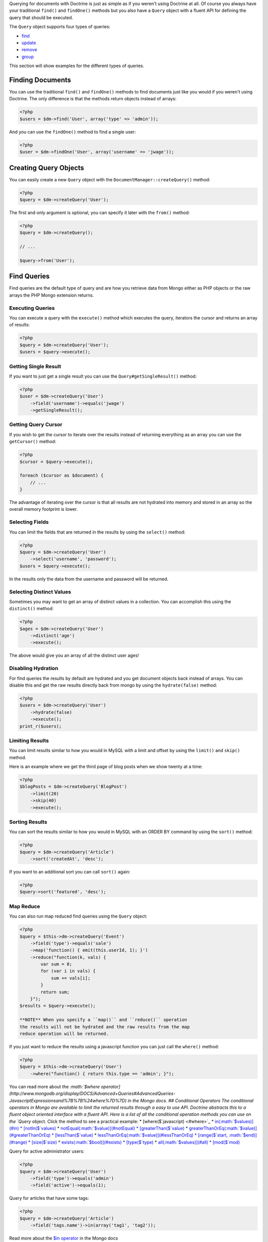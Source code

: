 .. role:: math(raw)
   :format: html latex

Querying for documents with Doctrine is just as simple as if you
weren't using Doctrine at all. Of course you always have your
traditional ``find()`` and ``findOne()`` methods but you also have
a ``Query`` object with a fluent API for defining the query that
should be executed.

The ``Query`` object supports four types of queries:


-  `find <#find>`_
-  `update <#update>`_
-  `remove <#remove>`_
-  `group <#group>`_

This section will show examples for the different types of
queries.

Finding Documents
-----------------

You can use the traditional ``find()`` and ``findOne()`` methods to
find documents just like you would if you weren't using Doctrine.
The only difference is that the methods return objects instead of
arrays:

.. code-block:: php

    <?php
    $users = $dm->find('User', array('type' => 'admin'));

And you can use the ``findOne()`` method to find a single user:

.. code-block:: php

    <?php
    $user = $dm->findOne('User', array('username' => 'jwage'));

Creating Query Objects
----------------------

You can easily create a new ``Query`` object with the
``DocumentManager::createQuery()`` method:

.. code-block:: php

    <?php
    $query = $dm->createQuery('User');

The first and only argument is optional, you can specify it later
with the ``from()`` method:

.. code-block:: php

    <?php
    $query = $dm->createQuery();
    
    // ...
    
    $query->from('User');

Find Queries
------------

Find queries are the default type of query and are how you retrieve
data from Mongo either as PHP objects or the raw arrays the PHP
Mongo extension returns.

Executing Queries
~~~~~~~~~~~~~~~~~

You can execute a query with the ``execute()`` method which
executes the query, iterators the cursor and returns an array of
results:

.. code-block:: php

    <?php
    $query = $dm->createQuery('User');
    $users = $query->execute();

Getting Single Result
~~~~~~~~~~~~~~~~~~~~~

If you want to just get a single result you can use the
``Query#getSingleResult()`` method:

.. code-block:: php

    <?php
    $user = $dm->createQuery('User')
        ->field('username')->equals('jwage')
        ->getSingleResult();

Getting Query Cursor
~~~~~~~~~~~~~~~~~~~~

If you wish to get the cursor to iterate over the results instead
of returning everything as an array you can use the ``getCursor()``
method:

.. code-block:: php

    <?php
    $cursor = $query->execute();
    
    foreach ($cursor as $document) {
        // ...
    }

The advantage of iterating over the cursor is that all results are
not hydrated into memory and stored in an array so the overall
memory footprint is lower.

Selecting Fields
~~~~~~~~~~~~~~~~

You can limit the fields that are returned in the results by using
the ``select()`` method:

.. code-block:: php

    <?php
    $query = $dm->createQuery('User')
        ->select('username', 'password');
    $users = $query->execute();

In the results only the data from the username and password will be
returned.

Selecting Distinct Values
~~~~~~~~~~~~~~~~~~~~~~~~~

Sometimes you may want to get an array of distinct values in a
collection. You can accomplish this using the ``distinct()``
method:

.. code-block:: php

    <?php
    $ages = $dm->createQuery('User')
        ->distinct('age')
        ->execute();

The above would give you an array of all the distinct user ages!

Disabling Hydration
~~~~~~~~~~~~~~~~~~~

For find queries the results by default are hydrated and you get
document objects back instead of arrays. You can disable this and
get the raw results directly back from mongo by using the
``hydrate(false)`` method:

.. code-block:: php

    <?php
    $users = $dm->createQuery('User')
        ->hydrate(false)
        ->execute();
    print_r($users);

Limiting Results
~~~~~~~~~~~~~~~~

You can limit results similar to how you would in MySQL with a
limit and offset by using the ``limit()`` and ``skip()`` method.

Here is an example where we get the third page of blog posts when
we show twenty at a time:

.. code-block:: php

    <?php
    $blogPosts = $dm->createQuery('BlogPost')
        ->limit(20)
        ->skip(40)
        ->execute();

Sorting Results
~~~~~~~~~~~~~~~

You can sort the results similar to how you would in MySQL with an
ORDER BY command by using the ``sort()`` method:

.. code-block:: php

    <?php
    $query = $dm->createQuery('Article')
        ->sort('createdAt', 'desc');

If you want to an additional sort you can call ``sort()`` again:

.. code-block:: php

    <?php
    $query->sort('featured', 'desc');

Map Reduce
~~~~~~~~~~

You can also run map reduced find queries using the ``Query``
object:

.. code-block:: php

    <?php
    $query = $this->dm->createQuery('Event')
        ->field('type')->equals('sale')
        ->map('function() { emit(this.userId, 1); }')
        ->reduce("function(k, vals) {
            var sum = 0;
            for (var i in vals) {
                sum += vals[i]; 
            }
            return sum;
        }");
    $results = $query->execute();

    **NOTE** When you specify a ``map()`` and ``reduce()`` operation
    the results will not be hydrated and the raw results from the map
    reduce operation will be returned.


If you just want to reduce the results using a javascript function
you can just call the ``where()`` method:

.. code-block:: php

    <?php
    $query = $this->dm->createQuery('User')
        ->where("function() { return this.type == 'admin'; }");

You can read more about the
`:math:`$where operator](http://www.mongodb.org/display/DOCS/Advanced+Queries#AdvancedQueries-JavascriptExpressionsand%7B%7B%24where%7D%7D) in the Mongo docs. ## Conditional Operators The conditional operators in Mongo are available to limit the returned results through a easy to use API. Doctrine abstracts this to a fluent object oriented interface with a fluent API. Here is a list of all the conditional operation methods you can use on the `Query` object. Click the method to see a practical example: * [where($`javascript) <#where>`_
\* `in(:math:`$values)](#in) * [notIn($`values) <#notIn>`_ \*
`notEqual(:math:`$value)](#notEqual) * [greaterThan($`value) <#greaterThan>`_
\*
`greaterThanOrEq(:math:`$value)](#greaterThanOrEq) * [lessThan($`value) <#lessThan>`_
\*
`lessThanOrEq(:math:`$value)](#lessThanOrEq) * [range($`start, :math:`$end)](#range) * [size($`size) <#size>`_
\* `exists(:math:`$bool)](#exists) * [type($`type) <#type>`_ \*
`all(:math:`$values)](#all) * [mod($`mod) <#mod>`_

Query for active administrator users:

.. code-block:: php

    <?php
    $query = $dm->createQuery('User')
        ->field('type')->equals('admin')
        ->field('active')->equals(1);

Query for articles that have some tags:

.. code-block:: php

    <?php
    $query = $dm->createQuery('Article')
        ->field('tags.name')->in(array('tag1', 'tag2'));

Read more about the
`$in operator <http://www.mongodb.org/display/DOCS/Advanced+Queries#AdvancedQueries-ConditionalOperator%3A%24in>`_
in the Mongo docs

Query for articles that do not have some tags:

.. code-block:: php

    <?php
    $query = $dm->createQuery('Article')
        ->field('tags.name')->notIn(array('tag3'));

Read more about the
`$nin operator <http://www.mongodb.org/display/DOCS/Advanced+Queries#AdvancedQueries-ConditionalOperator%3A%24nin>`_
in the Mongo docs.

::

    
    
    <?php
    $query = $dm->createQuery('User')
        ->field('type')->notEqual('admin');

Read more about the
`$ne operator <http://www.mongodb.org/display/DOCS/Advanced+Queries#AdvancedQueries-ConditionalOperator%3A%24ne>`_
in the Mongo docs.

Query for accounts with an amount due greater than 30:

.. code-block:: php

    <?php
    $query = $dm->createQuery('Account')
        ->field('amount_due')->greaterThan(30);

Query for accounts with an amount due greater than or equal to 30:

.. code-block:: php

    <?php
    $query = $dm->createQuery('Account')
        ->field('amount_due')->greaterThanOrEq(30);

Query for accounts with an amount due less than 30:

.. code-block:: php

    <?php
    $query = $dm->createQuery('Account')
        ->field('amount_due')->lessThan(30);

Query for accounts with an amount due less than or equal to 30:

.. code-block:: php

    <?php
    $query = $dm->createQuery('Account')
        ->field('amount_due')->lessThanOrEq(30);

Query for accounts with an amount due between 10 and 20:

.. code-block:: php

    <?php
    $query = $dm->createQuery('Account')
        ->field('amount_due')->range(10, 20);

Read more about
`conditional operators <http://www.mongodb.org/display/DOCS/Advanced+Queries#AdvancedQueries-ConditionalOperators%3A%3C%2C%3C%3D%2C%3E%2C%3E%3D>`_
in the Mongo docs.

Query for articles with no comments:

.. code-block:: php

    <?php
    $query = $dm->createQuery('Article')
        ->field('comments')->size(0);

Read more about the
`$size operator <http://www.mongodb.org/display/DOCS/Advanced+Queries#AdvancedQueries-ConditionalOperator%3A%24size>`_
in the Mongo docs.

Query for users that have a login field before it was renamed to
username:

.. code-block:: php

    <?php
    $query = $dm->createQuery('User')
        ->field('login')->exists(true);

Read more about the
`$exists operator <http://www.mongodb.org/display/DOCS/Advanced+Queries#AdvancedQueries-ConditionalOperator%3A%24exists>`_
in the Mongo docs.

Query for users that have a type field that is of integer bson
type:

.. code-block:: php

    <?php
    $query = $dm->createQuery('User')
        ->field('type')->type('integer');

Read more about the
`$type operator <http://www.mongodb.org/display/DOCS/Advanced+Queries#AdvancedQueries-ConditionalOperator%3A%24type>`_
in the Mongo docs.

Query for users that are in all the specified Groups:

.. code-block:: php

    <?php
    $query = $dm->createQuery('User')
        ->field('groups')->all(array('Group 1', 'Group 2'));

Read more about the
`$all operator <http://www.mongodb.org/display/DOCS/Advanced+Queries#AdvancedQueries-ConditionalOperator%3A%24all>`_
in the Mongo docs.

::

    
    
    <?php
    $query = $dm->createQuery('Transaction')
        ->field('field')->mod('field', array(10, 1));

Read more about the
`:math:`$mod operator](http://www.mongodb.org/display/DOCS/Advanced+Queries#AdvancedQueries-ConditionalOperator%3A%24mod) in the Mongo docs. ## Update Queries <a name="update"></a> Doctrine also supports executing atomic update queries using the `Query` object. You can use the conditional operations in combination with the ability to change document field values atomically. You have several modifier operations available to you that make it easy to update documents in Mongo: * [set($`name, $value, :math:`$atomic = true)](#set) * [setNewObj($`newObj) <#setNewObj>`_
\*
`inc($name, :math:`$value)](#inc) * [unsetField($`field) <#unsetField>`_
\*
`push($field, :math:`$value)](#push) * [pushAll($`field, array :math:`$valueArray)](#pushAll) * [addToSet($`field, :math:`$value)](#addToSet) * [addManyToSet($`field, array :math:`$values)](#addManyToSet) * [popFirst($`field) <#popFirst>`_
\*
`popLast(:math:`$field)](#popLast) * [pull($`field, :math:`$value)](#pull) * [pullAll($`field, array $valueArray) <#pullAll>`_

Modifier Operations
-------------------

Change a users password:

.. code-block:: php

    <?php
    $dm->createQuery('User')
        ->field('password')->set('newpassword')
        ->field('username')->equals('jwage')
        ->execute();

If you want to just set the values of an entirely new object you
can do so by passing false as the third argument of ``set()`` to
tell it the update is not an atomic one:

.. code-block:: php

    <?php
    $dm->createQuery('User')
        ->field('username')->set('jwage', false)
        ->field('password')->set('password', false)
        // ... set other remaining fields
        ->field('username')->equals('jwage')
        ->execute();

Read more about the
`$set modifier <http://www.mongodb.org/display/DOCS/Updating#Updating-%24set>`_
in the Mongo docs.

You can set an entirely new object to update as well:

.. code-block:: php

    <?php
    $dm->createQuery('User')
        ->setNewObj(array(
            'username' => 'jwage',
            'password' => 'password',
            // ... other fields
        ))
        ->field('username')->equals('jwage')
        ->execute();

Increment the value of a document:

.. code-block:: php

    <?php
    $dm->createQuery('Package')
        ->field('id')->equals('theid')
        ->field('downloads')->inc(1)
        ->execute();

Read more about the
`$inc modifier <http://www.mongodb.org/display/DOCS/Updating#Updating-%24inc>`_
in the Mongo docs.

Unset the login field from users where the login field still
exists:

.. code-block:: php

    <?php
    $dm->createQuery('User')
        ->field('login')->unsetField()->exists(true)
        ->execute();

Read more about the
`$unset modifier <http://www.mongodb.org/display/DOCS/Updating#Updating-%24unset>`_
in the Mongo docs.

Append new tag to the tags array:

.. code-block:: php

    <?php
    $dm->createQuery('Article')
        ->field('tags')->push('tag5')
        ->field('id')->equals('theid')
        ->execute();

Read more about the
`$push modifier <http://www.mongodb.org/display/DOCS/Updating#Updating-%24push>`_
in the Mongo docs.

Append new tags to the tags array:

.. code-block:: php

    <?php
    $dm->createQuery('Article')
        ->field('tags')->pushAll(array('tag6', 'tag7'))
        ->field('id')->equals('theid')
        ->execute();

Read more about the
`$pushAll modifier <http://www.mongodb.org/display/DOCS/Updating#Updating-%24pushAll>`_
in the Mongo docs.

Add value to array only if its not in the array already:

.. code-block:: php

    <?php
    $dm->createQuery('Article')
        ->field('tags')->addToSet('tag1')
        ->field('id')->equals('theid')
        ->execute();

Read more about the
`$addToSet modifier <http://www.mongodb.org/display/DOCS/Updating#Updating-%24addToSet>`_
in the Mongo docs.

Add many values to the array only if they do not exist in the array
already:

.. code-block:: php

    <?php
    $dm->createQuery('Article')
        ->field('tags')->addManyToSet(array('tag6', 'tag7'))
        ->field('id')->equals('theid')
        ->execute();

Read more about the
`$addManyToSet modifier <http://www.mongodb.org/display/DOCS/Updating#Updating-%24addManyToSet>`_
in the Mongo docs.

Remove first element in an array:

.. code-block:: php

    <?php
    $dm->createQuery('Article')
        ->field('tags')->popFirst()
        ->field('id')->equals('theid')
        ->execute();

Remove last element in an array:

.. code-block:: php

    <?php
    $dm->createQuery('Article')
        ->field('tags')->popLast()
        ->field('id')->equals('theid')
        ->execute();

Read more about the
`$pop modifier <http://www.mongodb.org/display/DOCS/Updating#Updating-%24pop>`_
in the Mongo docs.

Remove all occurrences of value from array:

.. code-block:: php

    <?php
    $dm->createQuery('Article')
        ->field('tags')->pull('tag1')
        ->execute();

Read more about the
`$pull modifier <http://www.mongodb.org/display/DOCS/Updating#Updating-%24pull>`_
in the Mongo docs.

::

    
    
    <?php
    $dm->createQuery('Article')
        ->field('tags')->pullAll(array('tag1', 'tag2'))
        ->execute();

Read more about the
`$pullAll modifier <http://www.mongodb.org/display/DOCS/Updating#Updating-%24pullAll>`_
in the Mongo docs.

Remove Queries
--------------

In addition to updating you can also issue queries to remove
documents from a collection. It works pretty much the same way as
everything else and you can use the conditional operations to
specify which documents you want to remove.

Here is an example where we remove users who have never logged in:

.. code-block:: php

    <?php
    $dm->createQuery('User')
        ->remove()
        ->field('num_logins')->equals(0)
        ->execute();

Group Queries
-------------

The last type of supported query is a group query. It performs an
operation similar to SQL's GROUP BY command.

.. code-block:: php

    <?php
    $result = $this->dm->createQuery('Documents\User')
        ->group(array(), array('count' => 0))
        ->reduce('function (obj, prev) { prev.count++; }')
        ->field('a')->greaterThan(1)
        ->execute();

This is the same as if we were to do the group with the raw PHP
code:

.. code-block:: php

    <?php
    $reduce = 'function (obj, prev) { prev.count++; }';
    $condition = array('a' => array( '$gt' => 1));
    $result = $collection->group(array(), array('count' => 0), $reduce, $condition);


